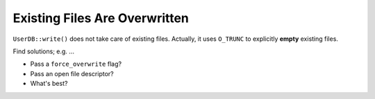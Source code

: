 .. ot-task:: clean_code.bugs.overwrite_existing_files


Existing Files Are Overwritten
==============================

``UserDB::write()`` does not take care of existing files. Actually, it
uses ``O_TRUNC`` to explicitly **empty** existing files.

Find solutions; e.g. ...

* Pass a ``force_overwrite`` flag?
* Pass an open file descriptor?
* What's best?

